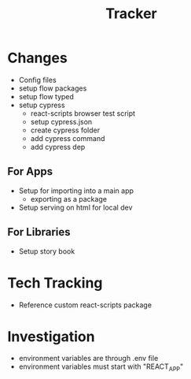 #+TITLE: Tracker

* Changes
- Config files
- setup flow packages
- setup flow typed
- setup cypress
  - react-scripts browser test script
  - setup cypress.json
  - create cypress folder
  - add cypress command
  - add cypress dep
** For Apps
- Setup for importing into a main app
  - exporting as a package
- Setup serving on html for local dev
** For Libraries
- Setup story book
* Tech Tracking
- Reference custom react-scripts package
* Investigation
- environment variables are through .env file
- environment variables must start with "REACT_APP"
